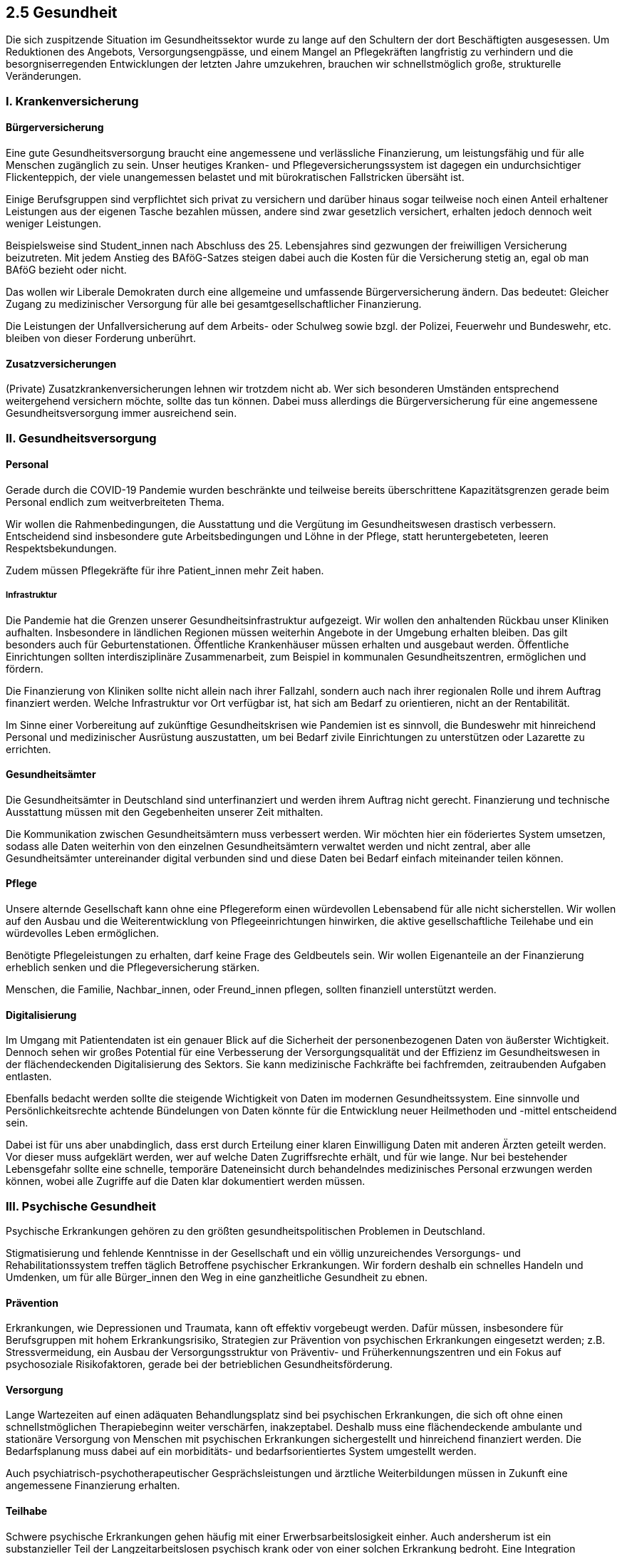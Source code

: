 ## 2.5 Gesundheit

Die sich zuspitzende Situation im Gesundheitssektor wurde zu lange auf den Schultern der dort Beschäftigten ausgesessen. Um Reduktionen des Angebots, Versorgungsengpässe, und einem Mangel an Pflegekräften langfristig zu verhindern und die besorgniserregenden Entwicklungen der letzten Jahre umzukehren, brauchen wir schnellstmöglich große, strukturelle Veränderungen.

### I. Krankenversicherung
#### Bürgerversicherung

Eine gute Gesundheitsversorgung braucht eine angemessene und verlässliche Finanzierung, um leistungsfähig und für alle Menschen zugänglich zu sein. Unser heutiges Kranken- und Pflegeversicherungssystem ist dagegen ein undurchsichtiger Flickenteppich, der viele unangemessen belastet und mit bürokratischen Fallstricken übersäht ist.

Einige Berufsgruppen sind verpflichtet sich privat zu versichern und darüber hinaus sogar teilweise noch einen Anteil erhaltener Leistungen aus der eigenen Tasche bezahlen müssen, andere sind zwar gesetzlich versichert, erhalten jedoch dennoch weit weniger Leistungen.

Beispielsweise sind Student_innen nach Abschluss des 25. Lebensjahres sind gezwungen der freiwilligen Versicherung beizutreten. Mit jedem Anstieg des BAföG-Satzes steigen dabei auch die Kosten für die Versicherung stetig an, egal ob man BAföG bezieht oder nicht.

Das wollen wir Liberale Demokraten durch eine allgemeine und umfassende Bürgerversicherung ändern. Das bedeutet: Gleicher Zugang zu medizinischer Versorgung für alle bei gesamtgesellschaftlicher Finanzierung.

Die Leistungen der Unfallversicherung auf dem Arbeits- oder Schulweg sowie bzgl. der Polizei, Feuerwehr und Bundeswehr, etc. bleiben von dieser Forderung unberührt.          

#### Zusatzversicherungen

(Private) Zusatzkrankenversicherungen lehnen wir trotzdem nicht ab. Wer sich besonderen Umständen entsprechend weitergehend versichern möchte, sollte das tun können. Dabei muss allerdings die Bürgerversicherung für eine angemessene Gesundheitsversorgung immer ausreichend sein.

### II. Gesundheitsversorgung
#### Personal

Gerade durch die COVID-19 Pandemie wurden beschränkte und teilweise bereits überschrittene Kapazitätsgrenzen gerade beim Personal endlich zum weitverbreiteten Thema.

Wir wollen die Rahmenbedingungen, die Ausstattung und die Vergütung im Gesundheitswesen drastisch verbessern. Entscheidend sind insbesondere gute Arbeitsbedingungen und Löhne in der Pflege, statt heruntergebeteten, leeren Respektsbekundungen.

Zudem müssen Pflegekräfte für ihre Patient_innen mehr Zeit haben.

##### Infrastruktur

Die Pandemie hat die Grenzen unserer Gesundheitsinfrastruktur aufgezeigt. Wir wollen den anhaltenden Rückbau unser Kliniken aufhalten. Insbesondere in ländlichen Regionen müssen weiterhin Angebote in der Umgebung erhalten bleiben. Das gilt besonders auch für Geburtenstationen. Öffentliche Krankenhäuser müssen erhalten und ausgebaut werden. Öffentliche Einrichtungen sollten interdisziplinäre Zusammenarbeit, zum Beispiel in kommunalen Gesundheitszentren, ermöglichen und fördern.

Die Finanzierung von Kliniken sollte nicht allein nach ihrer Fallzahl, sondern auch nach ihrer regionalen Rolle und ihrem Auftrag finanziert werden. Welche Infrastruktur vor Ort verfügbar ist, hat sich am Bedarf zu orientieren, nicht an der Rentabilität.

Im Sinne einer Vorbereitung auf zukünftige Gesundheitskrisen wie Pandemien ist es sinnvoll, die Bundeswehr mit hinreichend Personal und medizinischer Ausrüstung auszustatten, um bei Bedarf zivile Einrichtungen zu unterstützen oder Lazarette zu errichten.

#### Gesundheitsämter

Die Gesundheitsämter in Deutschland sind unterfinanziert und werden ihrem Auftrag nicht gerecht. Finanzierung und technische Ausstattung müssen mit den Gegebenheiten unserer Zeit mithalten.

Die Kommunikation zwischen Gesundheitsämtern muss verbessert werden. Wir möchten hier ein föderiertes System umsetzen, sodass alle Daten weiterhin von den einzelnen Gesundheitsämtern verwaltet werden und nicht zentral, aber alle Gesundheitsämter untereinander digital verbunden sind und diese Daten bei Bedarf einfach miteinander teilen können.

#### Pflege

Unsere alternde Gesellschaft kann ohne eine Pflegereform einen würdevollen Lebensabend für alle nicht sicherstellen. Wir wollen auf den Ausbau und die Weiterentwicklung von Pflegeeinrichtungen hinwirken, die aktive gesellschaftliche Teilehabe und ein würdevolles Leben ermöglichen.

Benötigte Pflegeleistungen zu erhalten, darf keine Frage des Geldbeutels sein. Wir wollen Eigenanteile an der Finanzierung erheblich senken und die Pflegeversicherung stärken.

Menschen, die Familie, Nachbar_innen, oder Freund_innen pflegen, sollten finanziell unterstützt werden.

#### Digitalisierung

Im Umgang mit Patientendaten ist ein genauer Blick auf die Sicherheit der personenbezogenen Daten von äußerster Wichtigkeit. Dennoch sehen wir großes Potential für eine Verbesserung der Versorgungsqualität und der Effizienz im Gesundheitswesen in der flächendeckenden Digitalisierung des Sektors. Sie kann medizinische Fachkräfte bei fachfremden, zeitraubenden Aufgaben entlasten.

Ebenfalls bedacht werden sollte die steigende Wichtigkeit von Daten im modernen Gesundheitssystem. Eine sinnvolle und Persönlichkeitsrechte achtende Bündelungen von Daten könnte für die Entwicklung neuer Heilmethoden und -mittel entscheidend sein.

Dabei ist für uns aber unabdinglich, dass erst durch Erteilung einer klaren Einwilligung Daten mit anderen Ärzten geteilt werden. Vor dieser muss aufgeklärt werden, wer auf welche Daten Zugriffsrechte erhält, und für wie lange. Nur bei bestehender Lebensgefahr sollte eine schnelle, temporäre Dateneinsicht durch behandelndes medizinisches Personal erzwungen werden können, wobei alle Zugriffe auf die Daten klar dokumentiert werden müssen.

### III. Psychische Gesundheit

Psychische Erkrankungen gehören zu den größten gesundheitspolitischen Problemen in Deutschland.

Stigmatisierung und fehlende Kenntnisse in der Gesellschaft und ein völlig unzureichendes Versorgungs- und Rehabilitationssystem treffen täglich Betroffene psychischer Erkrankungen. Wir fordern deshalb ein schnelles Handeln und Umdenken, um für alle Bürger_innen den Weg in eine ganzheitliche Gesundheit zu ebnen.

#### Prävention

Erkrankungen, wie Depressionen und Traumata, kann oft effektiv vorgebeugt werden. Dafür müssen, insbesondere für Berufsgruppen mit hohem Erkrankungsrisiko, Strategien zur Prävention von psychischen Erkrankungen eingesetzt werden; z.B. Stressvermeidung, ein Ausbau der Versorgungsstruktur von Präventiv- und Früherkennungszentren und ein Fokus auf psychosoziale Risikofaktoren, gerade bei der betrieblichen Gesundheitsförderung.

#### Versorgung

Lange Wartezeiten auf einen adäquaten Behandlungsplatz sind bei psychischen Erkrankungen, die sich oft ohne einen schnellstmöglichen Therapiebeginn weiter verschärfen, inakzeptabel. Deshalb muss eine flächendeckende ambulante und stationäre Versorgung von Menschen mit psychischen Erkrankungen sichergestellt und hinreichend finanziert werden. Die Bedarfsplanung muss dabei auf ein morbiditäts- und bedarfsorientiertes System umgestellt werden.

Auch psychiatrisch-psychotherapeutischer Gesprächsleistungen und ärztliche Weiterbildungen müssen in Zukunft eine angemessene Finanzierung erhalten.

#### Teilhabe

Schwere psychische Erkrankungen gehen häufig mit einer Erwerbsarbeitslosigkeit einher. Auch andersherum ist ein substanzieller Teil der Langzeitarbeitslosen psychisch krank oder von einer solchen Erkrankung bedroht. Eine Integration psychisch beeinträchtigter und behinderter in den Arbeitsmarkt gelingt kaum, was auch eine mangelhafte Umsetzung der UN-Behindertenrechtskonvention bedeutet.

Wir wollen deshalb Rehabilitationsmaßnahmen für Menschen mit schweren psychischen Erkrankungen in die psychiatrische Behandlung integrieren und die Umsetzung der UN-Behindertenrechtskonvention sicherstellen.

Entscheidend ist in allen Lebensbereichen auch eine Überprüfung standardisierter Maßnahmen (wie der Seuchenprävention) auf die Bedürfnisse von psychisch Kranken und eine Schaffung etwaiger Ausnahmeregelungen.

#### Stigmatisierung

Psychische Erkrankungen gehen oft mit erheblichen gesellschaftlichen Stigmata einher, die Betroffene zusätzlich belasten. Wir fordern diesen durch gezielte Aufklärungskampagnen und eine Anpassung der Lehrpläne entgegenzuwirken. 

### IV. Medikamente
#### Evidenzbasierte Medizin

Wir fordern eine Medizin, die auf empirisch nachgewiesener Wirksamkeit basiert. Nur für solche Methoden ist eine Forschungsfinanzierung zu leisten. Nicht-evidenzbasierte Medizin muss auf eigene Kosten finanziert werden, zudem muss insbesondere in der Bildung und der Werbung klar zwischen ihr und wirkungsvoller Medizin differenziert werden.

Für homöopathische und andere nicht wirksame Präparate wollen wir klare Kennzeichnungspflichten einführen, ihre Sonderstellung im Arzneimittelrecht sollte aufgehoben werden. Wirkungslose Präparate wollen wir als Satzungsleistung der Krankenkassen streichen.

#### Forschung und Entwicklung

Die Abwanderung unser Arzneimittelindustrie ins Ausland gefährdet unsere Position als „Apotheke der Welt“. Wir wollen durch gesetzliche Rahmenbedingungen und Förderungen einen Innovationsschub im Gesundheitsbereich ermöglichen, der unsere Zukunft in diesem Bereich sichert.

Ein besonderes Anliegen ist uns dabei die Berücksichtigung geschlechtlicher Unterschiede in der medizinischen Forschung. Heute wird zumeist mit männlichen, erwachsenen Probanden geforscht.

### V. Rechtliches
#### Sterbehilfe

Zu einem selbstbestimmten Leben gehört für uns Liberale Demokraten auch das Recht auf eine freiwillige Entscheidung zur Beendigung dessen unter Einhaltung strikter Vorgaben, etwa bei ernsthaften und dauerhaften medizinischen Beeinträchtigungen.

Daher setzen wir uns für eine Legalisierung der Sterbehilfe, die folgende Grundsätze beachtet:

Die Mündigkeit und Zurechnungsfähigkeit der Person muss festgestellt sein
Die Person ist vor Erteilung der Zustimmung ausführlich über die Konsequenzen zu belehren
Die Entscheidung zum Sterben muss von der betroffenen Person selbstbestimmt und aus freiem Willen erfolgen
Die Person muss bis zum tatsächlichen Todeseintritt in jedem Moment die Möglichkeit erhalten, sich umzuentscheiden

Dafür wollen wir eindeutige gesetzliche Regelungen im Bereich der passiven, indirekten und aktiven Sterbehilfe erwirken.

#### Organspende

Spendeorgane retten leben. Deshalb wollen wir sicherstellen, dass alle Organe von Menschen, die bereit wären sie zu spenden, Bedürftige erreichen. Wir plädieren für eine Widerspruchsregelung, also einer generellen Einwilligung zum potenziellen Organspenden, die erst durch expliziten Widerspruch ausgesetzt oder eingeschränkt wird. Dieser Widerspruch sollte allerdings nicht nur durch einen „Anti-Organspendeausweis“, sondern auch innerhalb der Patientendaten, damit eine korrekte Abbildung des Patientenwillens immer gewährleistet ist.

Die Vergabe von Spendeorganen muss transparenter erfolgen, um Missbrauch vorzubeugen.

#### Blutspende

Wir Liberale Demokraten wollen auf die Bundesärztekammer so einwirken, dass diese ihre Auswahlkriterien bei Blutspenden so ändert, dass die Feststellung der Möglichkeit zur medizinisch sicheren Gewinnung von Blut und Blutbestandteilen nicht länger von der sexuellen oder geschlechtlichen Identität abhängig gemacht wird. Damit einhergehend ist eine Änderung des Transfusionsgesetz nötig, die eine Diskriminierung ausschließt.

#### Verhütung und Schwangerschaftsabbruch

Entscheidungen über Schwangerschaftsabbrüche sind schwerwiegend und belastend für Frauen und Paare. Prinzipiell sind Schwangerschaftsabbrüche in Deutschland heute rechtswidrig, bleiben aber straffrei.

Wir wollen zunächst durch Bildungsbemühungen zu wirkungsvoller Verhütung und zu sexuell übertragbaren Krankheiten ungewollte Schwangerschaften verhindern. Insbesondere sollten Verhütungsmitteln allen Bürger_innen kostengünstig und einfach zugänglich sein.

Kommt es dennoch zu einer ungewollten Schwangerschaft, darf der Gesetzgeber einer Informations- und Hilfesuche nicht im Weg stehen. Die Selbstbestimmung der schwangeren Frau steht im Vordergrund. Das Abtreibungsrecht sollte liberalisiert werden, das Werbeverbot über Abtreibungen aufgehoben.

Die Kosten für einen Schwangerschaftsabbruch müssen die Krankenversicherungen voll übernehmen.

##### Künstliche Befruchtung

Die künstliche Befruchtung nach §27a SGB V vernachlässigt unserer Ansicht nach homosexuelle Ehepaare sowie den Fall eines unfruchtbaren Ehepartners. Entsprechend ist §27a Abs. 1 Punkt 4 SGB V derart anzupassen, dass die Nutzung von Ei- und Samenzellen Dritter möglich sind, sofern ein oder beide Ehepartner keine Ei- oder Samenzelle spenden können. Durch diesen Zusatz ist es zudem Ehepartnern möglich trotz einer Unfruchtbarkeit ihre Familie um eigene Kinder zu erweitern.